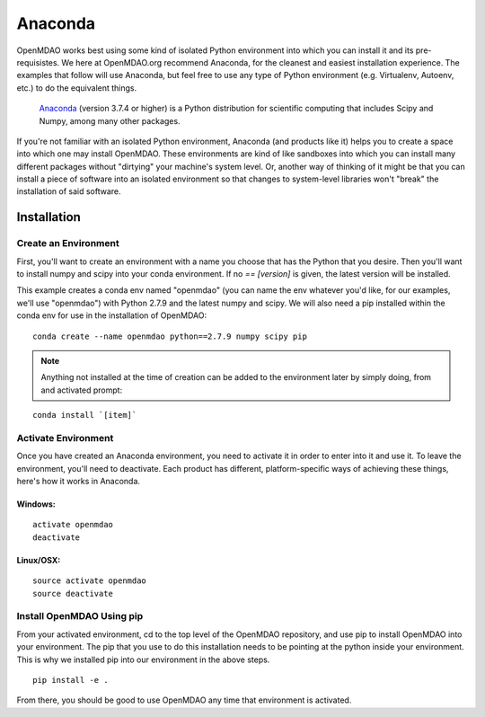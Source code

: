 ========
Anaconda
========

OpenMDAO works best using some kind of isolated Python environment into which you can install it and
its pre-requisistes. We here at OpenMDAO.org recommend Anaconda, for the cleanest and
easiest installation experience.  The examples that follow will use Anaconda, but feel
free to use any type of Python environment (e.g. Virtualenv, Autoenv, etc.) to do the equivalent
things.

 Anaconda_  (version 3.7.4 or higher) is a Python distribution for scientific
 computing that includes Scipy and Numpy, among many other packages.

.. _Anaconda: http://continuum.io/downloads


If you're not familiar with an isolated Python environment, Anaconda (and products like
it) helps you to create a space into which one may install OpenMDAO.
These environments are kind of like sandboxes into which you can install many different
packages without "dirtying" your machine's system level.  Or, another way of thinking of it
might be that you can install a piece of software into an isolated environment so
that changes to system-level libraries won't "break" the installation of said software.


Installation
============

Create an Environment
+++++++++++++++++++++

First, you'll want to create an environment with a name you choose that has the Python that
you desire.  Then you'll want to install numpy and scipy into your conda environment.
If no `== [version]` is given, the latest version will be installed.

This example creates a conda env named "openmdao" (you can name the env whatever you'd
like, for our examples, we'll use "openmdao") with Python 2.7.9 and the latest
numpy and scipy. We will also need a pip installed within the conda env for use
in the installation of OpenMDAO:

::

    conda create --name openmdao python==2.7.9 numpy scipy pip


.. note:: Anything not installed at the time of creation can be added to the environment later by simply doing, from and activated prompt:

::

    conda install `[item]`

Activate Environment
++++++++++++++++++++

Once you have created an Anaconda environment, you need to activate it
in order to enter into it and use it. To leave the environment, you'll need to
deactivate.  Each product has different, platform-specific ways of achieving these
things, here's how it works in Anaconda.

Windows:
&&&&&&&&
::

    activate openmdao
    deactivate

Linux/OSX:
&&&&&&&&&&
::

    source activate openmdao
    source deactivate


Install OpenMDAO Using pip
++++++++++++++++++++++++++

From your activated environment, cd to the top level of the OpenMDAO repository,
and use pip to install OpenMDAO into your environment.  The pip that you use
to do this installation needs to be pointing at the python inside your environment.
This is why we installed pip into our environment in the above steps.

::

    pip install -e .


From there, you should be good to use OpenMDAO any time that environment is activated.
